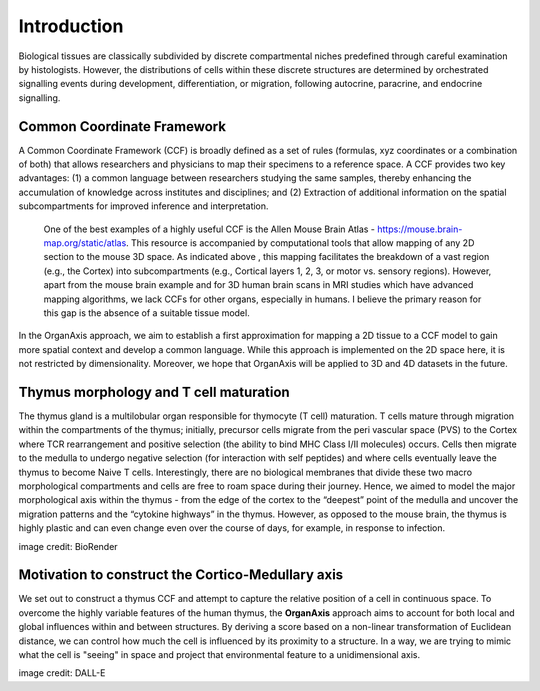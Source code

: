Introduction
=====

Biological tissues are classically subdivided by discrete compartmental niches predefined through careful examination by histologists. However, the distributions of cells within these discrete structures are determined by orchestrated signalling events during development, differentiation, or migration, following autocrine, paracrine, and endocrine signalling.

Common Coordinate Framework
-----
A Common Coordinate Framework (CCF) is broadly defined as a set of rules (formulas, xyz coordinates or a combination of both) that allows researchers and physicians to map their specimens to a reference space. A CCF provides two key advantages: (1) a common language between researchers studying the same samples, thereby enhancing the accumulation of knowledge across institutes and disciplines; and (2) Extraction of additional information on the spatial subcompartments for improved inference and interpretation. 

 One of the best examples of a highly useful CCF is the Allen Mouse Brain Atlas - https://mouse.brain-map.org/static/atlas. This resource is accompanied by computational tools that allow mapping of any 2D section to the mouse 3D space. As indicated above , this mapping facilitates the breakdown of a vast region (e.g., the Cortex) into subcompartments (e.g., Cortical layers 1, 2, 3, or motor vs. sensory regions). However, apart from the mouse brain example and for 3D human brain scans in MRI studies which have advanced mapping algorithms, we lack CCFs for other organs, especially in humans. I believe the primary reason for this gap is the absence of a suitable tissue model.

In the OrganAxis approach, we aim to establish a first approximation for mapping a 2D tissue to a CCF model to gain more spatial context and develop a common language. While this approach is implemented on the 2D space here, it is not restricted by dimensionality. Moreover, we hope that OrganAxis will be applied to 3D and 4D datasets in the future.   

Thymus morphology and T cell maturation
-----------------

The thymus gland is a multilobular organ responsible for thymocyte (T cell) maturation. T cells mature through migration within the compartments of the thymus; initially, precursor cells migrate from the peri vascular space (PVS) to the Cortex where TCR rearrangement and positive selection (the ability to bind MHC Class I/II molecules) occurs.  Cells then migrate to the medulla to undergo negative selection (for interaction with self peptides) and where cells eventually leave the thymus to become Naive T cells. 
Interestingly, there are no biological membranes that divide these two macro morphological compartments and cells are free to roam space during their journey. Hence, we aimed to model the major morphological axis within the thymus - from the edge of the cortex to the “deepest” point of the medulla and uncover the migration patterns and the “cytokine highways”  in the thymus. However, as opposed to the mouse brain, the thymus is highly plastic and can even change even over the course of days, for example, in response to infection.

|pic1| |pic2|

.. |pic1| image:: images/illustration_T.PNG
   :width: 45%
image credit: BioRender

.. |pic2| image:: images/morphology_paed.PNG
   :width: 35%

Motivation to construct the Cortico-Medullary axis
---------------
We set out to construct a thymus CCF and attempt to capture the relative position of a cell in continuous space. To overcome the highly variable features of the human thymus, the **OrganAxis** approach aims to account for both local and global influences within and between structures. By deriving a score based on a non-linear transformation of Euclidean distance, we can control how much the cell is influenced by its proximity to a structure. In a way, we are trying to mimic what the cell is "seeing" in space and project that environmental feature to a unidimensional axis.

.. image:: images/cell_blind.PNG
   :width: 50%
image credit: DALL-E
